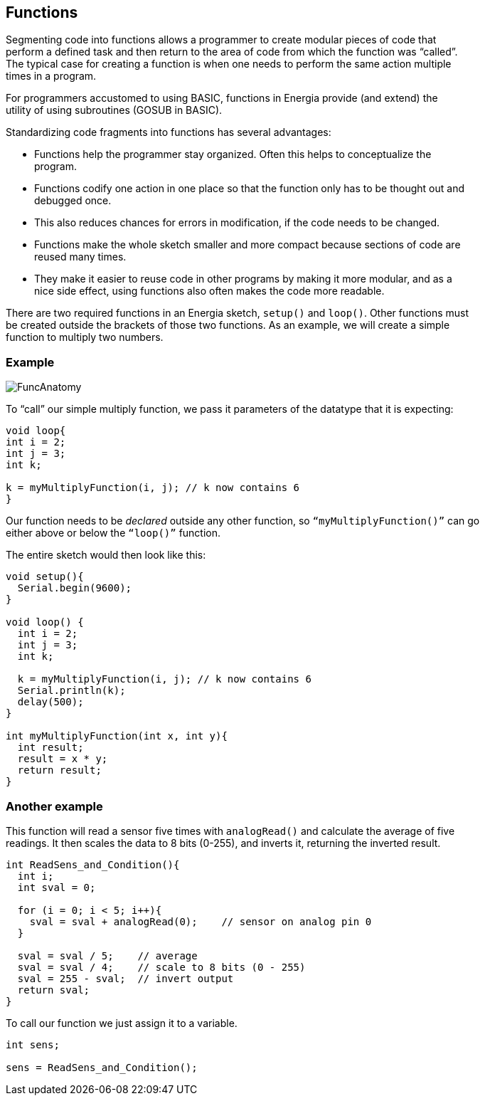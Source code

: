 == Functions ==

Segmenting code into functions allows a programmer to create modular pieces of code that +
perform a defined task and then return to the area of code from which the function was “called”. +
The typical case for creating a function is when one needs to perform the same action multiple +
times in a program.

For programmers accustomed to using BASIC, functions in Energia provide (and extend) the +
utility of using subroutines (GOSUB in BASIC).

Standardizing code fragments into functions has several advantages:

* Functions help the programmer stay organized. Often this helps to conceptualize the +
program.
* Functions codify one action in one place so that the function only has to be thought out and +
debugged once.
* This also reduces chances for errors in modification, if the code needs to be changed.
* Functions make the whole sketch smaller and more compact because sections of code are +
reused many times.
* They make it easier to reuse code in other programs by making it more modular, and as a +
nice side effect, using functions also often makes the code more readable.
 

There are two required functions in an Energia sketch, `setup()` and `loop()`. Other functions must +
be created outside the brackets of those two functions. As an example, we will create a simple +
function to multiply two numbers.

=== Example ===

image::FuncAnatomy.png[]

To “call” our simple multiply function, we pass it parameters of the datatype that it is expecting:

----
void loop{
int i = 2;
int j = 3;
int k;

k = myMultiplyFunction(i, j); // k now contains 6
}
----

Our function needs to be _declared_ outside any other function, so `“myMultiplyFunction()”` can go +
either above or below the `“loop()”` function.

The entire sketch would then look like this:

----
void setup(){
  Serial.begin(9600);
}

void loop() {
  int i = 2;
  int j = 3;
  int k;

  k = myMultiplyFunction(i, j); // k now contains 6
  Serial.println(k);
  delay(500);
}

int myMultiplyFunction(int x, int y){
  int result;
  result = x * y;
  return result;
}
----

=== Another example ===

This function will read a sensor five times with `analogRead()` and calculate the average of five +
readings. It then scales the data to 8 bits (0-255), and inverts it, returning the inverted result.

----
int ReadSens_and_Condition(){
  int i;
  int sval = 0;

  for (i = 0; i < 5; i++){
    sval = sval + analogRead(0);    // sensor on analog pin 0
  }

  sval = sval / 5;    // average
  sval = sval / 4;    // scale to 8 bits (0 - 255)
  sval = 255 - sval;  // invert output
  return sval;
}
----

To call our function we just assign it to a variable.

----
int sens;

sens = ReadSens_and_Condition();
----
